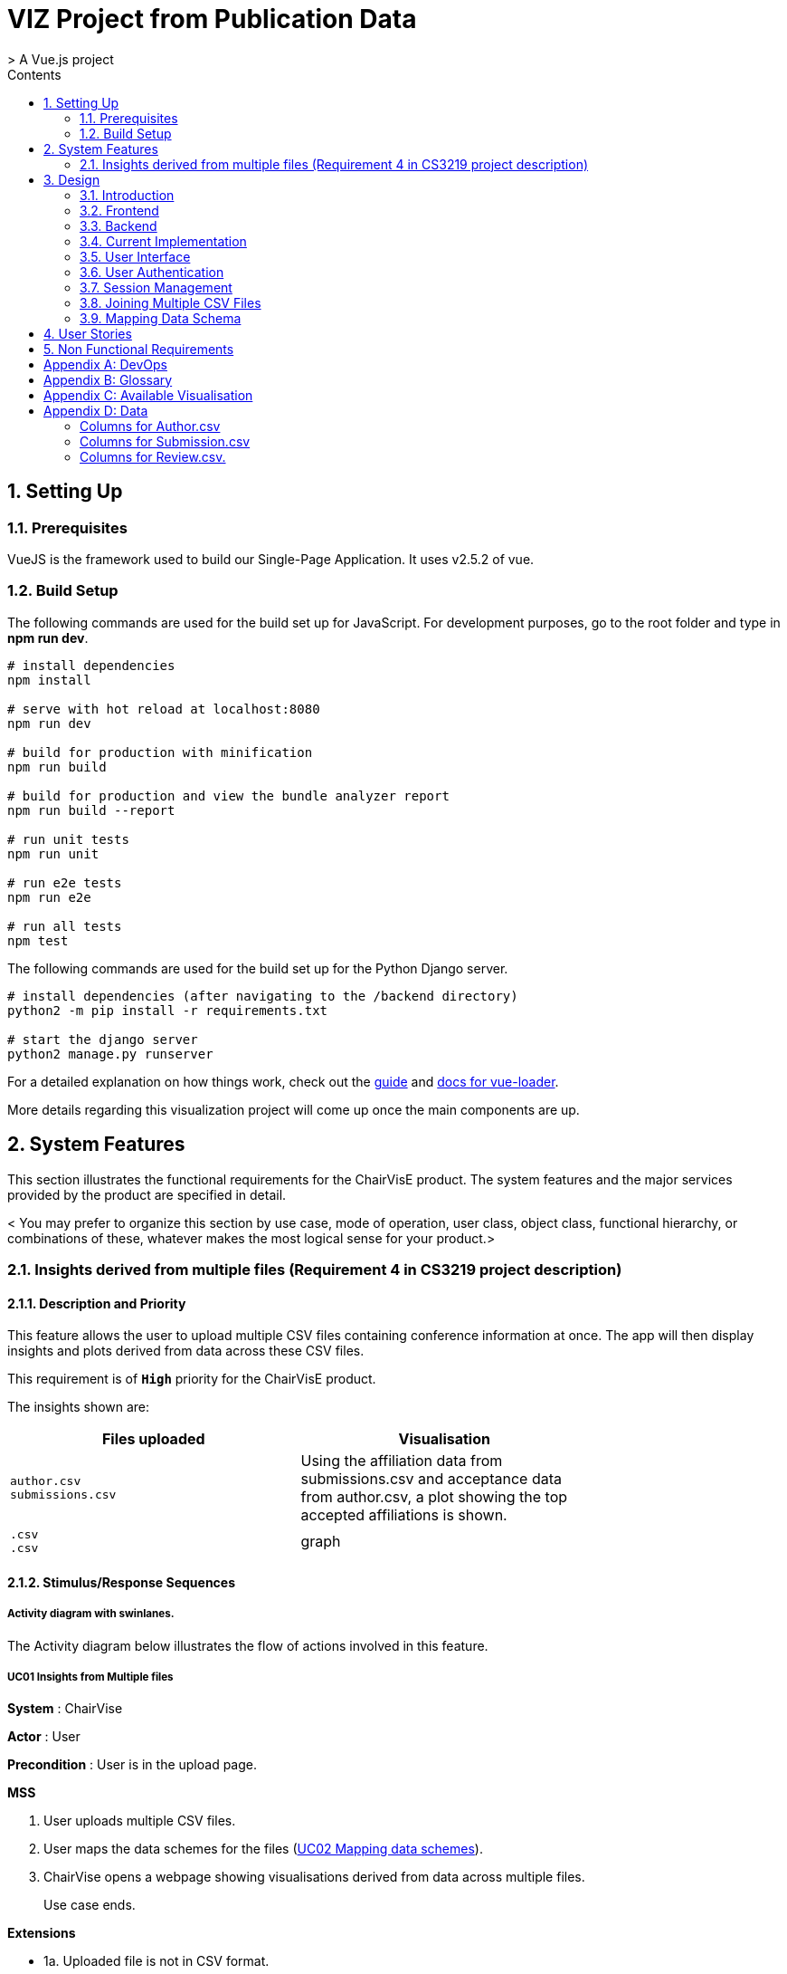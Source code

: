 = VIZ Project from Publication Data
> A Vue.js project
:toc:
:toc-title: Contents
:sectnums:
:imagesDir: docs-images
:stylesDir: stylesheets
:xrefstyle: full
:experimental:
ifdef::env-github[]
:format-caption:
endif::[]
:repoURL: https://github.com/CS3219-SEM1/chairvise-project-2018-team-11/tree/master

== Setting Up

=== Prerequisites 

VueJS is the framework used to build our Single-Page Application. It uses v2.5.2 of vue.

=== Build Setup 

The following commands are used for the build set up for JavaScript. For development purposes, go to the root folder and type in **npm run dev**.
``` bash
# install dependencies
npm install

# serve with hot reload at localhost:8080
npm run dev

# build for production with minification
npm run build

# build for production and view the bundle analyzer report
npm run build --report

# run unit tests
npm run unit

# run e2e tests
npm run e2e

# run all tests
npm test
```

The following commands are used for the build set up for the Python Django server.
``` bash
# install dependencies (after navigating to the /backend directory)
python2 -m pip install -r requirements.txt

# start the django server
python2 manage.py runserver
```


For a detailed explanation on how things work, check out the http://vuejs-templates.github.io/webpack/[guide] and http://vuejs.github.io/vue-loader[docs for vue-loader].

More details regarding this visualization project will come up once the main components are up.

== System Features

This section illustrates the functional requirements for the ChairVisE product. The system features and the major services provided by the product are specified in detail. 

< You may prefer to organize this section by use case, mode of operation, user class, object class, functional hierarchy, or combinations of these, whatever makes the most logical sense for your product.>

=== Insights derived from multiple files (Requirement 4 in CS3219 project description)

==== Description and Priority

// <Provide a short description of the feature and indicate whether it is of High, Medium, or Low priority. You could also include specific priority ratings, such as benefit, penalty, cost, and risk (each rated on a relative scale from a low of 1 to a high of 9).>

This feature allows the user to upload multiple CSV files containing conference information at once. The app will then display insights and plots derived from data across these CSV files.

This requirement is of `*High*` priority for the ChairVisE product.

The insights shown are:

[width="75%",cols="50% m,<50%",options="header",]
|=======================================================================
|Files uploaded |Visualisation
|author.csv +
submissions.csv
|Using the affiliation data from submissions.csv and acceptance data from author.csv, a plot showing the top accepted affiliations is shown.

|.csv +
.csv
|graph
|=======================================================================

==== Stimulus/Response Sequences

// <Briefly list the sequences of user actions and system responses that stimulate the behavior defined for this feature. These will correspond to the dialog elements associated with use cases.>

===== Activity diagram with swinlanes.

The Activity diagram below illustrates the flow of actions involved in this feature.

===== UC01 Insights from Multiple files
*System* : ChairVise

*Actor* : User

*Precondition* : User is in the upload page.

*MSS*

// Can include Use case for Upload file- select button, or drag and drop (step 1)
1. User uploads multiple CSV files.
2. User maps the data schemes for the files (<<uc-mapping-schemes, UC02 Mapping data schemes>>).
3. ChairVise opens a webpage showing visualisations derived from data across multiple files.
+
Use case ends.

*Extensions*

[none]
* 1a. Uploaded file is not in CSV format.
+
[none]
** 1a1. Visualisations are not generated from the file.
+
Use case resumes at step 2.

==== Functional Requirements 

// <List and briefly discuss the functional requirements associated with this feature. These are the capabilities that must be present in order for the user to execute the use case. Briefly include how the product should respond to anticipated error conditions or invalid inputs. Requirements should be concise, complete, unambiguous, verifiable, and necessary. Use “TBD” as a placeholder to indicate when necessary information is not yet available.>

Here is a list of functional requirements associated with this feature. 

- REQ-1: UX +
When a user uploads mutiple files, pop-ups are shown asking the user to map the data schemas for each file (refer to <<mapping-data-schemes, Mapping Data Schemes>>).

- REQ-2: UI +
Tabs for different visualisations will be displayed. The default tab shown to the user is the *Derived Insights* tab. Each of the other tabs include visualisations derived from each of the individual CSV files, i.e., the visualisations that would have been shown if only that file was uploaded. +
TBD: A checkbox for the user to choose whether the individual insights should be visualised.

- REQ-3: Invalid inputs +
Each of the uploaded CSV files must have a column representing the submission#. This is because the submission number is the column used for joining data from these files. +
Uploaded files that are not CSV files are not included in visualisations. For error handling in the Mapping pop-up, see <<mapping-data-schemes, Invalid File Format while Mapping Schemes>>. +
Data from invalid uploaded CSV files (missing join column, or not containing conference data) is not used in visualisations. An error message is displayed in the visualisation tab for that file.

[[mapping-data-schemes]](Requirements 6 in CS3219 Project Description)
=== Mapping Data Schemes
Mapping Schema provides a standard template for users to map their own Submission/Author/Review files. 
Users can select or create new column contents in this template. 
The standard schema templates are: 
[[uc-mapping-schemes]]
- Author.csv: Submission number, first Name, last name, email, country, organization, webpage, person ID, correspnding
- Submission.csv: Submission number, tracking, name, title, author, time Submitted, time updated, ignore, keywords, decision, mail sent, review sent, abstract
- Review.csv: Review number, submission number, review_assignment number, reviewer name, field number, review comments, overall evaluation score, subreviewer info, data & time, recommendation

== Design
=== Introduction
The existing version of the ChairVise application uses Vue.js and charts.js for the front end web pages and visualisations. It is powered by a backend Django server that generates insights from the uploaded files.+
These two high level components communicate via axios requests and responses.

.High level overview of different components of the application
image::appoverview.png[align="center"]

=== Frontend

The system is built using VueJS framework using the Single Page Application pattern. Vue is for the View Layer of our application. It works with the virtual DOM to give it the better performance and render what is required. +

When started, **App.vue** instantiate a new Vue app. It then render components, which are reusuable Vue instances with a name. Components are organised as Single File Components in ChairVisE. Most of the subcomponents are reusable by parent nodes. +

The structure of the system is maintained by the **index.js** file stored in the router folder. Vue uses the router to achieve the goal of Single Page Application(SPA). The existing implementation has 3 different router views: home('/'), TE('/te') and result('/result). +

To add a new router view, create a vue file and add it to the **index.js** file. To use external libraries, add it inside the **main.js** file to use it globally and use import statements to use locally within a component.
Appearances are built mainly using the Element UI build for Vue.js ( https://github.com/ElemeFE/element ).

A typical vue file consists of 3 attributes.

- <template> where the HTML code resides</template>
- <script> where the Vue logic resides</script>
- <style> where the CSS code resides</style>

.FlowChart of how ChairVise processes CSV files to get visualisations
image::appflow.png[align="center"]

=== Backend
When a user uploads a file, an Axios HTTP request will be made ( https://github.com/axios/axios ), and the file will be posted to the backend Django server.
The URL pattern of the request is analysed first by **be/urls.py**. As per the code, the upload command made through: www.chairviz.herokuapp.com/upload/, and it'll be directed to function uploadCSV() in **polls/views.py**.
This file will decide the action to take, depending on the request. In the existing implementation, helper functions are defined in **polls/utils.py** and **polls/getInsight.py**/. The type of the CSV file is determined and functions are called accordingly to parse and return the data as a JSON object.

.Sequence Diagram of backend of the existing implementation
image::appbackend.png[align="center"]



When the response is received, the returned data will be parsed and the infoType (author,submission,review) will be determined and the data will be pushed to Result.vue and displayed by the router view.

The parameters passed to result.vue is : InputFileName, infoData and infoType. Some of the data still requires calculation and are computed and return to the data section. When data is ready, the components are added to the HTML code. +
Result then pass the data to the subcomponents to render the charts and word cloud. When changes are made by the users, data that is "watched" will be trimmed accordingly and automatically updated. 

To save the charts and text to a pdf file, html2canvas and jsPDF are the libraries used.
html2canvas traverse through the DOM of the page and gathers information on all the elements. It then uses it to build a representation of the page, based on the properties it reads from the DOM. Refer to the documentation (https://html2canvas.hertzen.com/documentation).

The existing implementation assumes that each page will only contain 2 charts, so a counter is used. When counter%2 == 1, it will use the same page, otherwise there is a need to use the doc.addPage() and also reset the starting top margin. 

=== Current Implementation

.Current Implementation
image::currentimplementation.png[align="center"]

We have improved upon the existing implementation and added new features to the application.
== Implementation

=== User Interface

Improvements to the user interface were mainly done using Bootstrap for vue (https://bootstrap-vue.js.org/).

.Improvements to the user interface to make the system more useful and appealing
|===
|Area of improvement| Details
|Navigation bar| Added navigation bar to navigate between pages
|Home page| Added home page with instructions on how to use ChairVizE
|Error message| Show error message when unsupported CSV are uploaded
|Organise visulisation into cards | Increased comprehensibility and more distinct charts
|Login Page| User login implemented using Firebase, with option to login using google account
|Dropbox| Increased the size of dropbox|
|===

.User Login Page
image::login.png[align="center"]
=== User Authentication
To allow user to save their previous sessions, we need to differentiate between the different users. Thus we implemented a login/logout function and user authentication is done using the Firebase Authentication API. 

Knowing a user's identity allows us to securely save user data in Firebase and provide a personalized experience by saving sessions.

Firebase Authentication supports authentication using passwords, phone numbers, popular federated identity providers like Google, Facebook and Twitter, and more.


.User Authentication
image::Authentication.png[align="center"]

Firebase would return a unique UID upon successful login. The UID is stored in the store using VueX to maintain a "single source of truth".

.**Maintaining Sign-in User**
In **Main.js** , Firebase let’s us set an observer on the Auth object, so we can ensure that the Auth object isn’t in an intermediate state — such as initialization — when you get the current user. In short, the observer handle page reloads, ensures that firebase initialises before loading the app when a user refreshes a page.

.**Navigation Guard**
To prevent unauthorised users from accessing pages before they are logged in, we use navigation guard implemented in the **index.js** file. First, before routing the user to a view, we check if the route exists and requires authentication. Each view has a meta option that indicates if it requiresAuth to access.

=== Session Management

Session Management is implemented using the **Database Session State** pattern. In using this pattern. we store the session data as committed data in Firebase database. 

Session state is stored upon the user's request. There is a unique session for every file that is uploaded, even with files with the same name. Previous sessions could be accessed from the History Tab in the navigation bar. 

When a call goes out from the client to the server, the server object first pulls the data required for the request from the database. The user then does the work it needs to do and saves back to the database the required data. 

In order to pull information specific to a user from the database, the Firebase server differentiate the users according to the his unique User ID (UID), which is generated during login. The data saved are chartData and other text information and are parsed using JSON.stringify before storing in the server.

As opposed to using other state storage patterns such as server/client session state, using **database session state** allows us to store different sessions for the same file name. 


.User Session Management
image::session.png[align="center"]

To illustrate what happens during user sign in and retrival of session,

.Sequence Diagram for login and session management
image::sequence.png[align="center"]

=== Joining Multiple CSV Files

=== Mapping Data Schema

== User Stories

Priorities: High (must have) - `* * \*`, Medium (nice to have) - `* \*`, Low (unlikely to have) - `*`

[width="59%",cols="22%,<23%,<25%,<30%",options="header",]
|=======================================================================
|Priority |As a/an ... |I want to ... |So that I can...
|`* * *` |New user |see usage instructions |refer to instructions when I forget how to use the spp
|`* * *` |User |upload a csv file containing conference data |view insights from the data
|`* * *` |New user |register for an account |store data that only I can access
|`* * *` |User |log in to my account |access my data
|`* * *` |Logged in user |log out from my account |prevent others from accessing my data
|`* * *` |Logged in user |save my state |view past insights without needing to reupload
|`* * *` |User |view my submission history |track my submissions
|`* * *` |User |get analytics from multiple files together |get deeper insights
|`* * *` |User |exit the app |leave once I am done seeing visualisations
|`* * *` |User |upload csv files with custom named columns |do not need to name them according to application format
|`* * *` |User |see score distribution |know the reviews for that year
|`* * *` |User |search for a specific author or keyword |find out more about them
|`* *` |Logged In user |change password |set a new password if I forget it
|`* *` |Administrator |get usage statistics |manage resources
|`* *` |Administrator |Look at data usage |Monitor how much data is needed
|`* *` |User |view the key figures at a glance |get a quick overview of the data
|`* *` |User |switch between visualisations of multiple files |view analytics of different data without reuploading
|`* *` |User |export insights as a .doc file |customise the content of the file easily
|`* *` |Administrator |Delete inactive users for 6 months |increase storage space
|`* *` |User |contact top authors |talk to them about their work
|`* * *` |User |visualise links between different organisations |see the state of collaborations
|`* *` |User |view top authors |compare among authors
|`*` |User |submit feedback to the developer |suggest further improvements to the web app
|=======================================================================

== Non Functional Requirements

.  When users access website with stable internet connection, the system should response in 1 second
.  The system should be able to generate a report for the user within 3 seconds
.  The system should be online from 9 to 5.
.  Should be cross-browser and cross-platform compatible
.  The app should not crash when file uploaded files are invalid or too many users
.  The app should be maintainable and functionality can be added easily.
.  The app should support a minimum of 1000 concurrent users
.  The components should be reusable.
.  The app should have persistent storage.
.  The app UI should be pleasing to the eye.
.  The app UX should make the app easily usable and accessible.

[appendix]
== DevOps

- _Continuous Integration_ +
We use Travis CI to perform Continuous Integration on ChairVisE. See UsingTravis.adoc for more details.

- _Build Automation_ + 
We use Travis CI to perform Build automation.

- _Managing Dependencies_ +
Our project depends on third-party libraries. For example, ChairVisE uses the ECharts to display the graphs and Firebase for our state management. These dependencies are managed using the npm package manager. A package.json file make it easy to manage and install dependencies.

[appendix]
== Glossary
. CSV files refer to files that are uploaded by the user.

[appendix]
== Available Visualisation

. Author.csv
.. Top Authors
.. World Heat Map
.. Top Countries
.. Top Affiliation

. Review.csv
.. Score Distribution
.. Recommendation Distribution
.. Mean Score and Mean Confidence Value

. Submission.csv
.. Submission Time Series
.. Past Year Acceptance Rates
.. Acceptance Rate By Track
.. Top Accepted Authors/Contributors
.. Top Accepted Authors (Paper Count)
.. Word Cloud for all Submissions
.. Word Cloud for Accepted Papers
.. Word Cloud for Submission by Track

[appendix]
== Data
Figure 1 shows a snapshot of submitted papers with submission#, author name(s) followed by paper title. It shows only minimal required information and operations.

image::cms.png[align="center"]

However, for each submission, there is multiple other data like author list with their affiliations, assigned reviewers for each submission, reviewers who many have conflict of interest with a submission.

The following structure of author.csv, review.csv and submission.csv are shown below. 

===== Columns for Author.csv
.  submission# 
.  first name
.  last name
.  email
.  country 
.  organisation
.  webpage
.  person#
.  corresponding

===== Columns for Submission.csv
.  submission#
.  track# (Paper or Poster)
.  track name
.  title of submission
.  authors 
.  time submitted
.  last time updated
.  form fields
.  keywords
.  decision
.  notified
.  reviews 
.  sent
.  abstract

===== Columns for Review.csv.
.  review#
.  submission#
.  review_assignment#
.  reviewer name
.  field#
.  review_comments
.  "overall eval - score"
.  overall evaluation score
.  subreviwer info
.  date of submission 
.  time of submission
.  recommendation for best paper
